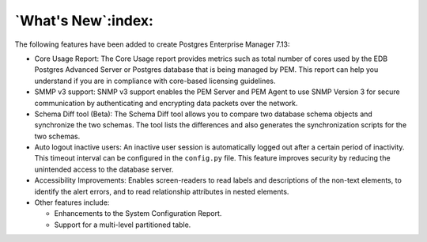 .. what's_new:

*******************
`What's New`:index:
*******************

The following features have been added to create Postgres Enterprise Manager 7.13:

- Core Usage Report: The Core Usage report provides metrics such as total number of cores used by the EDB Postgres Advanced Server or Postgres database that is being managed by PEM. This report can help you understand if you are in compliance with core-based licensing guidelines.

- SMMP v3 support: SNMP v3 support enables the PEM Server and PEM Agent to use SNMP Version 3 for secure communication by authenticating and encrypting data packets over the network.

- Schema Diff tool (Beta): The Schema Diff tool allows you to compare two database schema objects and synchronize the two schemas. The tool lists the differences and also generates the synchronization scripts for the two schemas.

- Auto logout inactive users: An inactive user session is automatically logged out after a certain period of inactivity. This timeout interval can be configured in the ``config.py`` file. This feature improves security by reducing the unintended access to the database server.

- Accessibility Improvements: Enables screen-readers to read labels and descriptions of the non-text elements, to identify the alert errors, and to read relationship attributes in nested elements.

- Other features include:

  - Enhancements to the System Configuration Report.

  - Support for a multi-level partitioned table.
